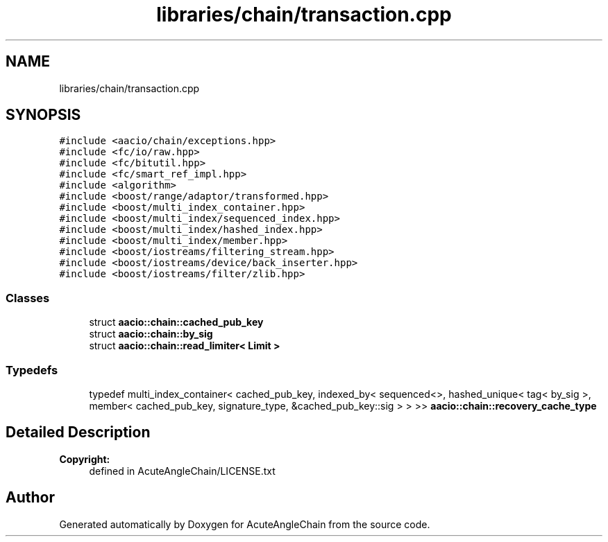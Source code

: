 .TH "libraries/chain/transaction.cpp" 3 "Sun Jun 3 2018" "AcuteAngleChain" \" -*- nroff -*-
.ad l
.nh
.SH NAME
libraries/chain/transaction.cpp
.SH SYNOPSIS
.br
.PP
\fC#include <aacio/chain/exceptions\&.hpp>\fP
.br
\fC#include <fc/io/raw\&.hpp>\fP
.br
\fC#include <fc/bitutil\&.hpp>\fP
.br
\fC#include <fc/smart_ref_impl\&.hpp>\fP
.br
\fC#include <algorithm>\fP
.br
\fC#include <boost/range/adaptor/transformed\&.hpp>\fP
.br
\fC#include <boost/multi_index_container\&.hpp>\fP
.br
\fC#include <boost/multi_index/sequenced_index\&.hpp>\fP
.br
\fC#include <boost/multi_index/hashed_index\&.hpp>\fP
.br
\fC#include <boost/multi_index/member\&.hpp>\fP
.br
\fC#include <boost/iostreams/filtering_stream\&.hpp>\fP
.br
\fC#include <boost/iostreams/device/back_inserter\&.hpp>\fP
.br
\fC#include <boost/iostreams/filter/zlib\&.hpp>\fP
.br

.SS "Classes"

.in +1c
.ti -1c
.RI "struct \fBaacio::chain::cached_pub_key\fP"
.br
.ti -1c
.RI "struct \fBaacio::chain::by_sig\fP"
.br
.ti -1c
.RI "struct \fBaacio::chain::read_limiter< Limit >\fP"
.br
.in -1c
.SS "Typedefs"

.in +1c
.ti -1c
.RI "typedef multi_index_container< cached_pub_key, indexed_by< sequenced<>, hashed_unique< tag< by_sig >, member< cached_pub_key, signature_type, &cached_pub_key::sig > > >> \fBaacio::chain::recovery_cache_type\fP"
.br
.in -1c
.SH "Detailed Description"
.PP 

.PP
\fBCopyright:\fP
.RS 4
defined in AcuteAngleChain/LICENSE\&.txt 
.RE
.PP

.SH "Author"
.PP 
Generated automatically by Doxygen for AcuteAngleChain from the source code\&.
